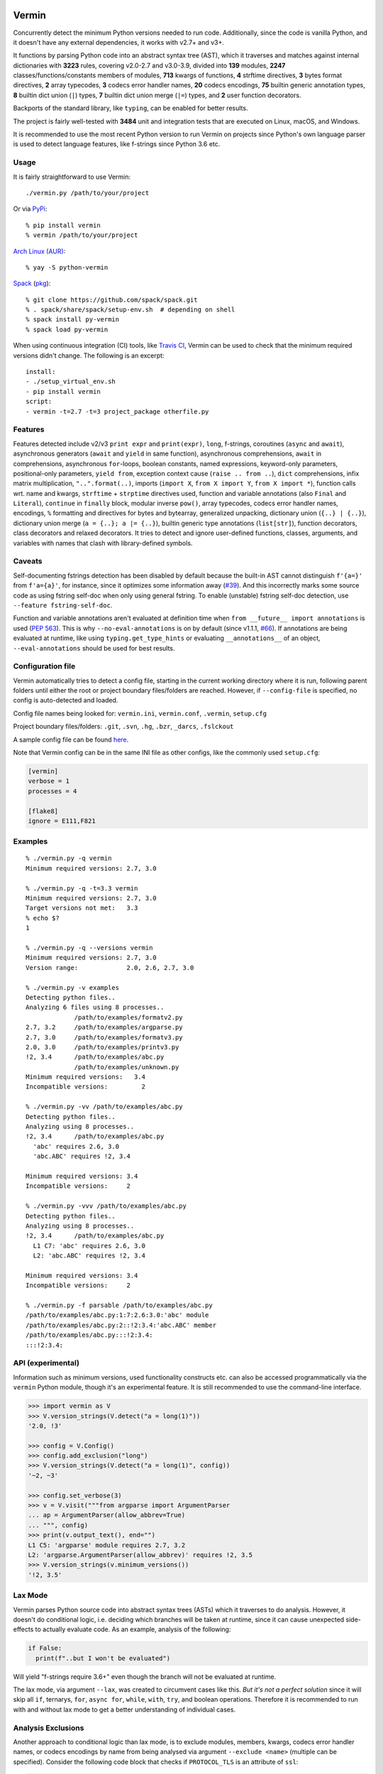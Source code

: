 |PyPI version| |Test Status| |Analyze Status| |Coverage| |Commits since last|

.. |PyPI version| image:: https://badge.fury.io/py/vermin.svg
   :target: https://pypi.python.org/pypi/vermin/

.. |Test Status| image:: https://github.com/netromdk/vermin/workflows/Test/badge.svg?branch=master
   :target: https://github.com/netromdk/vermin/actions

.. |Analyze Status| image:: https://github.com/netromdk/vermin/workflows/Analyze/badge.svg?branch=master
   :target: https://github.com/netromdk/vermin/actions

.. |Coverage| image:: https://coveralls.io/repos/github/netromdk/vermin/badge.svg?branch=master
   :target: https://coveralls.io/github/netromdk/vermin?branch=master

.. |Commits since last| image:: https://img.shields.io/github/commits-since/netromdk/vermin/latest.svg

Vermin
******

Concurrently detect the minimum Python versions needed to run code. Additionally, since the code is
vanilla Python, and it doesn't have any external dependencies, it works with v2.7+ and v3+.

It functions by parsing Python code into an abstract syntax tree (AST), which it traverses and
matches against internal dictionaries with **3223** rules, covering v2.0-2.7 and v3.0-3.9, divided
into **139** modules, **2247** classes/functions/constants members of modules, **713** kwargs of
functions, **4** strftime directives, **3** bytes format directives, **2** array typecodes, **3**
codecs error handler names, **20** codecs encodings, **75** builtin generic annotation types, **8**
builtin dict union (``|``) types, **7** builtin dict union merge (``|=``) types, and **2** user
function decorators.

Backports of the standard library, like ``typing``, can be enabled for better results.

The project is fairly well-tested with **3484** unit and integration tests that are executed on
Linux, macOS, and Windows.

It is recommended to use the most recent Python version to run Vermin on projects since Python's own
language parser is used to detect language features, like f-strings since Python 3.6 etc.

Usage
=====

It is fairly straightforward to use Vermin::

  ./vermin.py /path/to/your/project

Or via `PyPi <https://pypi.python.org/pypi/vermin/>`__::

  % pip install vermin
  % vermin /path/to/your/project

`Arch Linux (AUR) <https://aur.archlinux.org/packages/python-vermin/>`__::

  % yay -S python-vermin

`Spack <https://spack.io>`__ (`pkg <https://github.com/spack/spack/blob/develop/var/spack/repos/builtin/packages/py-vermin/package.py>`__)::

  % git clone https://github.com/spack/spack.git
  % . spack/share/spack/setup-env.sh  # depending on shell
  % spack install py-vermin
  % spack load py-vermin

When using continuous integration (CI) tools, like `Travis CI <https://travis-ci.org/>`_, Vermin can
be used to check that the minimum required versions didn't change. The following is an excerpt::

  install:
  - ./setup_virtual_env.sh
  - pip install vermin
  script:
  - vermin -t=2.7 -t=3 project_package otherfile.py

Features
========

Features detected include v2/v3 ``print expr`` and ``print(expr)``, ``long``, f-strings, coroutines
(``async`` and ``await``), asynchronous generators (``await`` and ``yield`` in same function),
asynchronous comprehensions, ``await`` in comprehensions, asynchronous ``for``-loops, boolean
constants, named expressions, keyword-only parameters, positional-only parameters, ``yield from``,
exception context cause (``raise .. from ..``), ``dict`` comprehensions, infix matrix
multiplication, ``"..".format(..)``, imports (``import X``, ``from X import Y``, ``from X import
*``), function calls wrt. name and kwargs, ``strftime`` + ``strptime`` directives used, function and
variable annotations (also ``Final`` and ``Literal``), ``continue`` in ``finally`` block, modular
inverse ``pow()``, array typecodes, codecs error handler names, encodings, ``%`` formatting and
directives for bytes and bytearray, generalized unpacking, dictionary union (``{..} | {..}``),
dictionary union merge (``a = {..}; a |= {..}``), builtin generic type annotations (``list[str]``),
function decorators, class decorators and relaxed decorators. It tries to detect and ignore
user-defined functions, classes, arguments, and variables with names that clash with library-defined
symbols.

Caveats
=======

Self-documenting fstrings detection has been disabled by default because the built-in AST cannot
distinguish ``f'{a=}'`` from ``f'a={a}'``, for instance, since it optimizes some information away
(`#39 <https://github.com/netromdk/vermin/issues/39>`__). And this incorrectly marks some source
code as using fstring self-doc when only using general fstring. To enable (unstable) fstring
self-doc detection, use ``--feature fstring-self-doc``.

Function and variable annotations aren't evaluated at definition time when ``from __future__ import
annotations`` is used (`PEP 563 <https://www.python.org/dev/peps/pep-0563/>`__). This is why
``--no-eval-annotations`` is on by default (since v1.1.1, `#66
<https://github.com/netromdk/vermin/issues/66>`__). If annotations are being evaluated at runtime,
like using ``typing.get_type_hints`` or evaluating ``__annotations__`` of an object,
``--eval-annotations`` should be used for best results.

Configuration file
==================

Vermin automatically tries to detect a config file, starting in the current working directory where
it is run, following parent folders until either the root or project boundary files/folders are
reached. However, if ``--config-file`` is specified, no config is auto-detected and loaded.

Config file names being looked for: ``vermin.ini``, ``vermin.conf``, ``.vermin``, ``setup.cfg``

Project boundary files/folders: ``.git``, ``.svn``, ``.hg``, ``.bzr``, ``_darcs``, ``.fslckout``

A sample config file can be found `here <sample.vermin.ini>`__.

Note that Vermin config can be in the same INI file as other configs, like the commonly used
``setup.cfg``:

.. code-block:: ini

  [vermin]
  verbose = 1
  processes = 4

  [flake8]
  ignore = E111,F821

Examples
========

::

  % ./vermin.py -q vermin
  Minimum required versions: 2.7, 3.0

  % ./vermin.py -q -t=3.3 vermin
  Minimum required versions: 2.7, 3.0
  Target versions not met:   3.3
  % echo $?
  1

  % ./vermin.py -q --versions vermin
  Minimum required versions: 2.7, 3.0
  Version range:             2.0, 2.6, 2.7, 3.0

  % ./vermin.py -v examples
  Detecting python files..
  Analyzing 6 files using 8 processes..
               /path/to/examples/formatv2.py
  2.7, 3.2     /path/to/examples/argparse.py
  2.7, 3.0     /path/to/examples/formatv3.py
  2.0, 3.0     /path/to/examples/printv3.py
  !2, 3.4      /path/to/examples/abc.py
               /path/to/examples/unknown.py
  Minimum required versions:   3.4
  Incompatible versions:         2

  % ./vermin.py -vv /path/to/examples/abc.py
  Detecting python files..
  Analyzing using 8 processes..
  !2, 3.4      /path/to/examples/abc.py
    'abc' requires 2.6, 3.0
    'abc.ABC' requires !2, 3.4

  Minimum required versions: 3.4
  Incompatible versions:     2

  % ./vermin.py -vvv /path/to/examples/abc.py
  Detecting python files..
  Analyzing using 8 processes..
  !2, 3.4      /path/to/examples/abc.py
    L1 C7: 'abc' requires 2.6, 3.0
    L2: 'abc.ABC' requires !2, 3.4

  Minimum required versions: 3.4
  Incompatible versions:     2

  % ./vermin.py -f parsable /path/to/examples/abc.py
  /path/to/examples/abc.py:1:7:2.6:3.0:'abc' module
  /path/to/examples/abc.py:2::!2:3.4:'abc.ABC' member
  /path/to/examples/abc.py:::!2:3.4:
  :::!2:3.4:

API (experimental)
==================

Information such as minimum versions, used functionality constructs etc. can also be accessed
programmatically via the ``vermin`` Python module, though it's an experimental feature. It is still
recommended to use the command-line interface.

.. code-block:: python

  >>> import vermin as V
  >>> V.version_strings(V.detect("a = long(1)"))
  '2.0, !3'

  >>> config = V.Config()
  >>> config.add_exclusion("long")
  >>> V.version_strings(V.detect("a = long(1)", config))
  '~2, ~3'

  >>> config.set_verbose(3)
  >>> v = V.visit("""from argparse import ArgumentParser
  ... ap = ArgumentParser(allow_abbrev=True)
  ... """, config)
  >>> print(v.output_text(), end="")
  L1 C5: 'argparse' module requires 2.7, 3.2
  L2: 'argparse.ArgumentParser(allow_abbrev)' requires !2, 3.5
  >>> V.version_strings(v.minimum_versions())
  '!2, 3.5'

Lax Mode
========

Vermin parses Python source code into abstract syntax trees (ASTs) which it traverses to do
analysis. However, it doesn't do conditional logic, i.e. deciding which branches will be taken at
runtime, since it can cause unexpected side-effects to actually evaluate code. As an example,
analysis of the following:

.. code-block:: python

  if False:
    print(f"..but I won't be evaluated")

Will yield "f-strings require 3.6+" even though the branch will not be evaluated at runtime.

The lax mode, via argument ``--lax``, was created to circumvent cases like this. *But it's not a
perfect solution* since it will skip all ``if``, ternarys, ``for``, ``async for``, ``while``,
``with``, ``try``, and boolean operations. Therefore it is recommended to run with and without lax
mode to get a better understanding of individual cases.

Analysis Exclusions
===================

Another approach to conditional logic than lax mode, is to exclude modules, members, kwargs, codecs
error handler names, or codecs encodings by name from being analysed via argument ``--exclude
<name>`` (multiple can be specified). Consider the following code block that checks if
``PROTOCOL_TLS`` is an attribute of ``ssl``:

.. code-block:: python

  import ssl
  tls_version = ssl.PROTOCOL_TLSv1
  if hasattr(ssl, "PROTOCOL_TLS"):
    tls_version = ssl.PROTOCOL_TLS

It will state that "'ssl.PROTOCOL_TLS' requires 2.7, 3.6" but to exclude that from the results, use
``--exclude 'ssl.PROTOCOL_TLS'``. Afterwards, only "'ssl' requires 2.6, 3.0" will be shown and the
final minimum required versions are v2.6 and v3.0 instead of v2.7 and v3.6.

Code can even be excluded on a more fine grained level using the ``# novermin`` or ``# novm``
comments at line level. The following yields the same behavior as the previous code block, but only
for that particular ``if`` and its body:

.. code-block:: python

  import ssl
  tls_version = ssl.PROTOCOL_TLSv1
  if hasattr(ssl, "PROTOCOL_TLS"):  # novermin
    tls_version = ssl.PROTOCOL_TLS

In scenarios where multiple tools are employed that use comments for various features, exclusions
can be defined by having ``#`` for each comment "segment":

.. code-block:: python

  if hasattr(ssl, "PROTOCOL_TLS"):  # noqa # novermin # pylint: disable=no-member
    tls_version = ssl.PROTOCOL_TLS

Contributing
============

Contributions are very welcome, especially adding and updating detection rules of modules,
functions, classes etc. to cover as many Python versions as possible. For PRs, make sure to keep the
code vanilla Python and run ``make test`` first. Note that code must remain valid and working on
Python v2.7+ and v3+.
